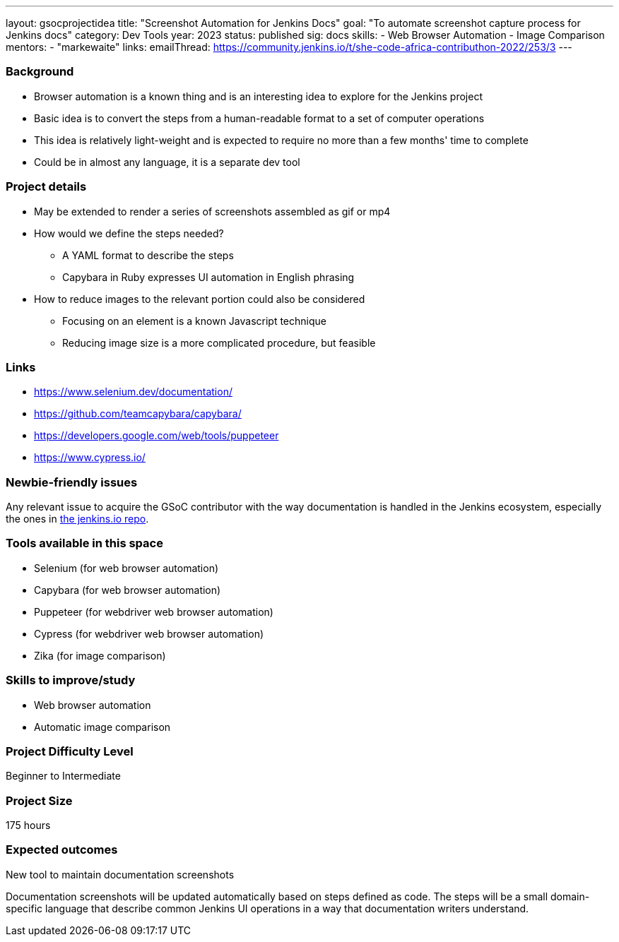 ---
layout: gsocprojectidea
title: "Screenshot Automation for Jenkins Docs"
goal: "To automate screenshot capture process for Jenkins docs"
category: Dev Tools
year: 2023
status: published
sig: docs
skills:
- Web Browser Automation
- Image Comparison
mentors:
- "markewaite"
links:
  emailThread: https://community.jenkins.io/t/she-code-africa-contributhon-2022/253/3
---

=== Background

* Browser automation is a known thing and is an interesting idea to explore for the Jenkins project
* Basic idea is to convert the steps from a human-readable format to a set of computer operations
* This idea is relatively light-weight and is expected to require no more than a few months' time to complete
* Could be in almost any language, it is a separate dev tool

=== Project details

* May be extended to render a series of screenshots assembled as gif or mp4
* How would we define the steps needed?
    - A YAML format to describe the steps
    - Capybara in Ruby expresses UI automation in English phrasing
* How to reduce images to the relevant portion could also be considered
    - Focusing on an element is a known Javascript technique
    - Reducing image size is a more complicated procedure, but feasible

=== Links

* https://www.selenium.dev/documentation/
* https://github.com/teamcapybara/capybara/
* https://developers.google.com/web/tools/puppeteer
* https://www.cypress.io/

=== Newbie-friendly issues

Any relevant issue to acquire the GSoC contributor with the way documentation is handled in the Jenkins ecosystem, especially the ones in link:https://github.com/jenkins-infra/jenkins.io/issues/[the jenkins.io repo].

=== Tools available in this space

* Selenium (for web browser automation)
* Capybara (for web browser automation)
* Puppeteer (for webdriver web browser automation)
* Cypress (for webdriver web browser automation)
* Zika (for image comparison)

=== Skills to improve/study

* Web browser automation
* Automatic image comparison

=== Project Difficulty Level

Beginner to Intermediate

=== Project Size

175 hours

=== Expected outcomes

New tool to maintain documentation screenshots

Documentation screenshots will be updated automatically based on steps defined as code.
The steps will be a small domain-specific language that describe common Jenkins UI operations in a way that documentation writers understand.

